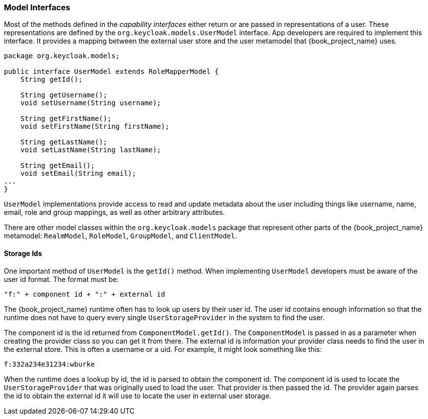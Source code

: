 
=== Model Interfaces

Most of the methods defined in the _capability_ _interfaces_ either return or are passed in representations of a user. These representations are defined by the `org.keycloak.models.UserModel` interface. App developers are required to implement this interface. It provides a mapping between the external user store and the user metamodel that {book_project_name} uses.

[source,java]
----
package org.keycloak.models;

public interface UserModel extends RoleMapperModel {
    String getId();

    String getUsername();
    void setUsername(String username);

    String getFirstName();
    void setFirstName(String firstName);

    String getLastName();
    void setLastName(String lastName);

    String getEmail();
    void setEmail(String email);
...
}
----

`UserModel` implementations provide access to read and update metadata about the user including things like username, name, email, role and group mappings, as well as other arbitrary attributes.

There are other model classes within the `org.keycloak.models` package that represent other parts of the {book_project_name} metamodel: `RealmModel`, `RoleModel`, `GroupModel`, and `ClientModel`.

==== Storage Ids

One important method of `UserModel` is the `getId()` method. When implementing `UserModel` developers must be aware of the user id format. The format must be:

----
"f:" + component id + ":" + external id
----

The {book_project_name} runtime often has to look up users by their user id. The user id contains enough information so that the runtime does not have to query every single `UserStorageProvider` in the system to find the user.

The component id is the id returned from `ComponentModel.getId()`. The `ComponentModel` is passed in as a parameter when creating the provider class so you can get it from there. The external id is information your provider class needs to find the user in the external store. This is often a username or a uid. For example, it might look something like this:

----
f:332a234e31234:wburke
----

When the runtime does a lookup by id, the id is parsed to obtain the component id. The component id is used to locate the `UserStorageProvider` that was originally used to load the user. That provider is then passed the id. The provider again parses the id to obtain the external id it will use to locate the user in external user storage.

